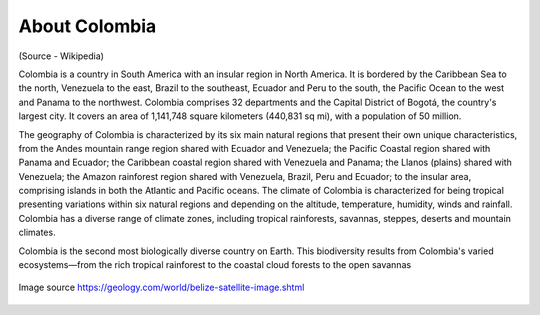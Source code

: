 About Colombia
==============

(Source - Wikipedia)

Colombia is a country in South America with an insular region in North America. 
It is bordered by the Caribbean Sea to the north, Venezuela to the east, 
Brazil to the southeast, Ecuador and Peru to the south, the Pacific Ocean to the west and 
Panama to the northwest. Colombia comprises 32 departments and the Capital District of Bogotá, 
the country's largest city. It covers an area of 1,141,748 square kilometers (440,831 sq mi), with a population of 50 million.

The geography of Colombia is characterized by its six main natural regions that 
present their own unique characteristics, from the Andes mountain range region 
shared with Ecuador and Venezuela; the Pacific Coastal region shared with Panama and Ecuador; 
the Caribbean coastal region shared with Venezuela and Panama; the Llanos (plains) 
shared with Venezuela; the Amazon rainforest region shared with Venezuela, Brazil, 
Peru and Ecuador; to the insular area, comprising islands in both the Atlantic and Pacific oceans.
The climate of Colombia is characterized for being tropical presenting variations within six natural regions 
and depending on the altitude, temperature, humidity, winds and rainfall. 
Colombia has a diverse range of climate zones, including tropical rainforests, savannas, steppes, deserts and mountain climates.

Colombia is the second most biologically diverse country on Earth. This biodiversity results 
from Colombia's varied ecosystems—from the rich tropical rainforest to the coastal cloud 
forests to the open savannas

.. figure:: ../assets/colombia.gif
   :alt: Map of Colombia
   :align: center
   :width: 405px
   :height: 486px

   Image source https://geology.com/world/belize-satellite-image.shtml

